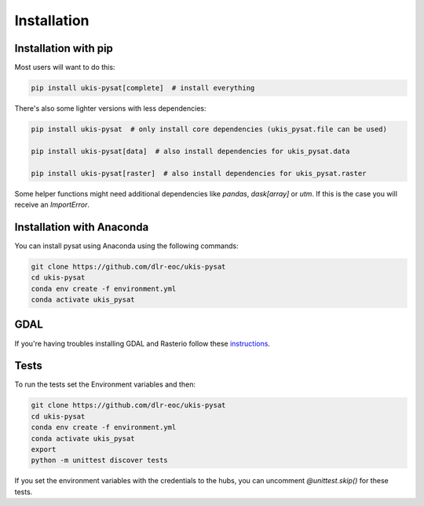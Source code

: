 Installation
============

Installation with pip
---------------------

Most users will want to do this:

.. code-block:: console

    pip install ukis-pysat[complete]  # install everything

There's also some lighter versions with less dependencies:

.. code-block:: console

    pip install ukis-pysat  # only install core dependencies (ukis_pysat.file can be used)

    pip install ukis-pysat[data]  # also install dependencies for ukis_pysat.data

    pip install ukis-pysat[raster]  # also install dependencies for ukis_pysat.raster

Some helper functions might need additional dependencies like `pandas`, `dask[array]` or `utm`. If this is the case you will receive an `ImportError`.

Installation with Anaconda
--------------------------
You can install pysat using Anaconda using the following commands:

.. code-block:: console

    git clone https://github.com/dlr-eoc/ukis-pysat
    cd ukis-pysat
    conda env create -f environment.yml
    conda activate ukis_pysat


GDAL
----
If you're having troubles installing GDAL and Rasterio follow these `instructions
<https://rasterio.readthedocs.io/en/latest/installation.html>`__.

Tests
-----
To run the tests set the Environment variables and then:

.. code-block:: console

    git clone https://github.com/dlr-eoc/ukis-pysat
    cd ukis-pysat
    conda env create -f environment.yml
    conda activate ukis_pysat
    export
    python -m unittest discover tests

If you set the environment variables with the credentials to the hubs, you can uncomment `@unittest.skip()` for these tests.